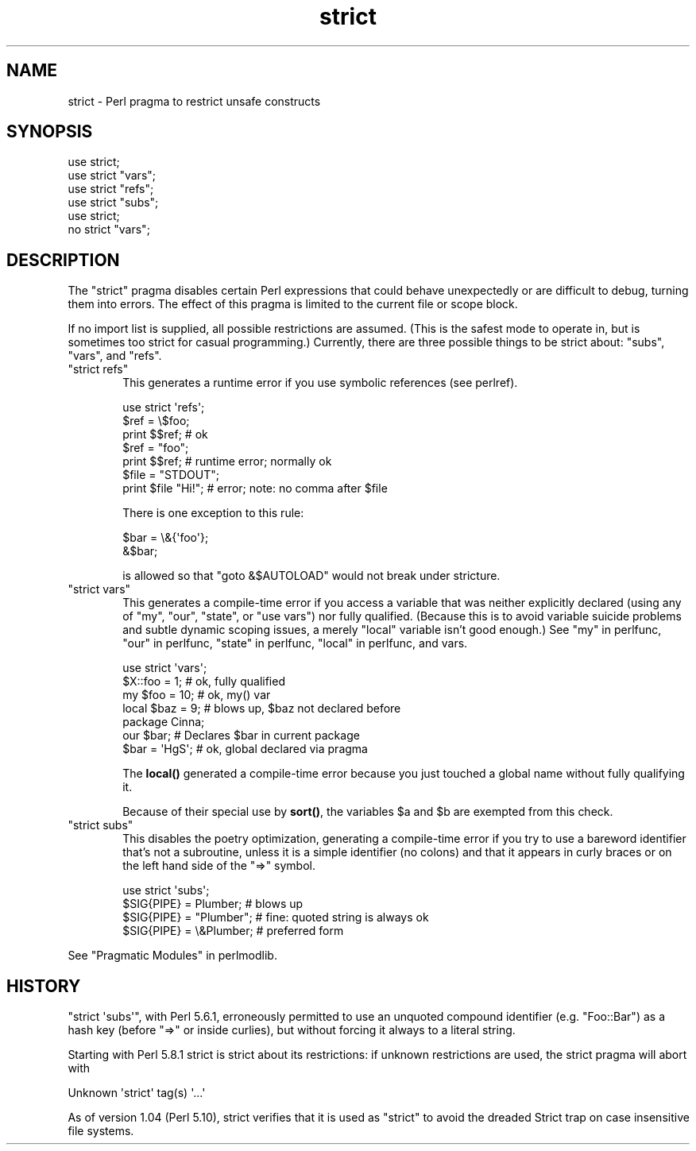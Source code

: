 .\" Automatically generated by Pod::Man 4.10 (Pod::Simple 3.35)
.\"
.\" Standard preamble:
.\" ========================================================================
.de Sp \" Vertical space (when we can't use .PP)
.if t .sp .5v
.if n .sp
..
.de Vb \" Begin verbatim text
.ft CW
.nf
.ne \\$1
..
.de Ve \" End verbatim text
.ft R
.fi
..
.\" Set up some character translations and predefined strings.  \*(-- will
.\" give an unbreakable dash, \*(PI will give pi, \*(L" will give a left
.\" double quote, and \*(R" will give a right double quote.  \*(C+ will
.\" give a nicer C++.  Capital omega is used to do unbreakable dashes and
.\" therefore won't be available.  \*(C` and \*(C' expand to `' in nroff,
.\" nothing in troff, for use with C<>.
.tr \(*W-
.ds C+ C\v'-.1v'\h'-1p'\s-2+\h'-1p'+\s0\v'.1v'\h'-1p'
.ie n \{\
.    ds -- \(*W-
.    ds PI pi
.    if (\n(.H=4u)&(1m=24u) .ds -- \(*W\h'-12u'\(*W\h'-12u'-\" diablo 10 pitch
.    if (\n(.H=4u)&(1m=20u) .ds -- \(*W\h'-12u'\(*W\h'-8u'-\"  diablo 12 pitch
.    ds L" ""
.    ds R" ""
.    ds C` ""
.    ds C' ""
'br\}
.el\{\
.    ds -- \|\(em\|
.    ds PI \(*p
.    ds L" ``
.    ds R" ''
.    ds C`
.    ds C'
'br\}
.\"
.\" Escape single quotes in literal strings from groff's Unicode transform.
.ie \n(.g .ds Aq \(aq
.el       .ds Aq '
.\"
.\" If the F register is >0, we'll generate index entries on stderr for
.\" titles (.TH), headers (.SH), subsections (.SS), items (.Ip), and index
.\" entries marked with X<> in POD.  Of course, you'll have to process the
.\" output yourself in some meaningful fashion.
.\"
.\" Avoid warning from groff about undefined register 'F'.
.de IX
..
.nr rF 0
.if \n(.g .if rF .nr rF 1
.if (\n(rF:(\n(.g==0)) \{\
.    if \nF \{\
.        de IX
.        tm Index:\\$1\t\\n%\t"\\$2"
..
.        if !\nF==2 \{\
.            nr % 0
.            nr F 2
.        \}
.    \}
.\}
.rr rF
.\"
.\" Accent mark definitions (@(#)ms.acc 1.5 88/02/08 SMI; from UCB 4.2).
.\" Fear.  Run.  Save yourself.  No user-serviceable parts.
.    \" fudge factors for nroff and troff
.if n \{\
.    ds #H 0
.    ds #V .8m
.    ds #F .3m
.    ds #[ \f1
.    ds #] \fP
.\}
.if t \{\
.    ds #H ((1u-(\\\\n(.fu%2u))*.13m)
.    ds #V .6m
.    ds #F 0
.    ds #[ \&
.    ds #] \&
.\}
.    \" simple accents for nroff and troff
.if n \{\
.    ds ' \&
.    ds ` \&
.    ds ^ \&
.    ds , \&
.    ds ~ ~
.    ds /
.\}
.if t \{\
.    ds ' \\k:\h'-(\\n(.wu*8/10-\*(#H)'\'\h"|\\n:u"
.    ds ` \\k:\h'-(\\n(.wu*8/10-\*(#H)'\`\h'|\\n:u'
.    ds ^ \\k:\h'-(\\n(.wu*10/11-\*(#H)'^\h'|\\n:u'
.    ds , \\k:\h'-(\\n(.wu*8/10)',\h'|\\n:u'
.    ds ~ \\k:\h'-(\\n(.wu-\*(#H-.1m)'~\h'|\\n:u'
.    ds / \\k:\h'-(\\n(.wu*8/10-\*(#H)'\z\(sl\h'|\\n:u'
.\}
.    \" troff and (daisy-wheel) nroff accents
.ds : \\k:\h'-(\\n(.wu*8/10-\*(#H+.1m+\*(#F)'\v'-\*(#V'\z.\h'.2m+\*(#F'.\h'|\\n:u'\v'\*(#V'
.ds 8 \h'\*(#H'\(*b\h'-\*(#H'
.ds o \\k:\h'-(\\n(.wu+\w'\(de'u-\*(#H)/2u'\v'-.3n'\*(#[\z\(de\v'.3n'\h'|\\n:u'\*(#]
.ds d- \h'\*(#H'\(pd\h'-\w'~'u'\v'-.25m'\f2\(hy\fP\v'.25m'\h'-\*(#H'
.ds D- D\\k:\h'-\w'D'u'\v'-.11m'\z\(hy\v'.11m'\h'|\\n:u'
.ds th \*(#[\v'.3m'\s+1I\s-1\v'-.3m'\h'-(\w'I'u*2/3)'\s-1o\s+1\*(#]
.ds Th \*(#[\s+2I\s-2\h'-\w'I'u*3/5'\v'-.3m'o\v'.3m'\*(#]
.ds ae a\h'-(\w'a'u*4/10)'e
.ds Ae A\h'-(\w'A'u*4/10)'E
.    \" corrections for vroff
.if v .ds ~ \\k:\h'-(\\n(.wu*9/10-\*(#H)'\s-2\u~\d\s+2\h'|\\n:u'
.if v .ds ^ \\k:\h'-(\\n(.wu*10/11-\*(#H)'\v'-.4m'^\v'.4m'\h'|\\n:u'
.    \" for low resolution devices (crt and lpr)
.if \n(.H>23 .if \n(.V>19 \
\{\
.    ds : e
.    ds 8 ss
.    ds o a
.    ds d- d\h'-1'\(ga
.    ds D- D\h'-1'\(hy
.    ds th \o'bp'
.    ds Th \o'LP'
.    ds ae ae
.    ds Ae AE
.\}
.rm #[ #] #H #V #F C
.\" ========================================================================
.\"
.IX Title "strict 3"
.TH strict 3 "2019-04-07" "perl v5.28.0" "Perl Programmers Reference Guide"
.\" For nroff, turn off justification.  Always turn off hyphenation; it makes
.\" way too many mistakes in technical documents.
.if n .ad l
.nh
.SH "NAME"
strict \- Perl pragma to restrict unsafe constructs
.SH "SYNOPSIS"
.IX Header "SYNOPSIS"
.Vb 1
\&    use strict;
\&
\&    use strict "vars";
\&    use strict "refs";
\&    use strict "subs";
\&
\&    use strict;
\&    no strict "vars";
.Ve
.SH "DESCRIPTION"
.IX Header "DESCRIPTION"
The \f(CW\*(C`strict\*(C'\fR pragma disables certain Perl expressions that could behave
unexpectedly or are difficult to debug, turning them into errors. The
effect of this pragma is limited to the current file or scope block.
.PP
If no import list is supplied, all possible restrictions are assumed.
(This is the safest mode to operate in, but is sometimes too strict for
casual programming.)  Currently, there are three possible things to be
strict about:  \*(L"subs\*(R", \*(L"vars\*(R", and \*(L"refs\*(R".
.ie n .IP """strict refs""" 6
.el .IP "\f(CWstrict refs\fR" 6
.IX Item "strict refs"
This generates a runtime error if you 
use symbolic references (see perlref).
.Sp
.Vb 7
\&    use strict \*(Aqrefs\*(Aq;
\&    $ref = \e$foo;
\&    print $$ref;        # ok
\&    $ref = "foo";
\&    print $$ref;        # runtime error; normally ok
\&    $file = "STDOUT";
\&    print $file "Hi!";  # error; note: no comma after $file
.Ve
.Sp
There is one exception to this rule:
.Sp
.Vb 2
\&    $bar = \e&{\*(Aqfoo\*(Aq};
\&    &$bar;
.Ve
.Sp
is allowed so that \f(CW\*(C`goto &$AUTOLOAD\*(C'\fR would not break under stricture.
.ie n .IP """strict vars""" 6
.el .IP "\f(CWstrict vars\fR" 6
.IX Item "strict vars"
This generates a compile-time error if you access a variable that was
neither explicitly declared (using any of \f(CW\*(C`my\*(C'\fR, \f(CW\*(C`our\*(C'\fR, \f(CW\*(C`state\*(C'\fR, or \f(CW\*(C`use
vars\*(C'\fR) nor fully qualified.  (Because this is to avoid variable suicide
problems and subtle dynamic scoping issues, a merely \f(CW\*(C`local\*(C'\fR variable isn't
good enough.)  See \*(L"my\*(R" in perlfunc, \*(L"our\*(R" in perlfunc, \*(L"state\*(R" in perlfunc,
\&\*(L"local\*(R" in perlfunc, and vars.
.Sp
.Vb 4
\&    use strict \*(Aqvars\*(Aq;
\&    $X::foo = 1;         # ok, fully qualified
\&    my $foo = 10;        # ok, my() var
\&    local $baz = 9;      # blows up, $baz not declared before
\&
\&    package Cinna;
\&    our $bar;                   # Declares $bar in current package
\&    $bar = \*(AqHgS\*(Aq;               # ok, global declared via pragma
.Ve
.Sp
The \fBlocal()\fR generated a compile-time error because you just touched a global
name without fully qualifying it.
.Sp
Because of their special use by \fBsort()\fR, the variables \f(CW$a\fR and \f(CW$b\fR are
exempted from this check.
.ie n .IP """strict subs""" 6
.el .IP "\f(CWstrict subs\fR" 6
.IX Item "strict subs"
This disables the poetry optimization, generating a compile-time error if
you try to use a bareword identifier that's not a subroutine, unless it
is a simple identifier (no colons) and that it appears in curly braces or
on the left hand side of the \f(CW\*(C`=>\*(C'\fR symbol.
.Sp
.Vb 4
\&    use strict \*(Aqsubs\*(Aq;
\&    $SIG{PIPE} = Plumber;   # blows up
\&    $SIG{PIPE} = "Plumber"; # fine: quoted string is always ok
\&    $SIG{PIPE} = \e&Plumber; # preferred form
.Ve
.PP
See \*(L"Pragmatic Modules\*(R" in perlmodlib.
.SH "HISTORY"
.IX Header "HISTORY"
\&\f(CW\*(C`strict \*(Aqsubs\*(Aq\*(C'\fR, with Perl 5.6.1, erroneously permitted to use an unquoted
compound identifier (e.g. \f(CW\*(C`Foo::Bar\*(C'\fR) as a hash key (before \f(CW\*(C`=>\*(C'\fR or
inside curlies), but without forcing it always to a literal string.
.PP
Starting with Perl 5.8.1 strict is strict about its restrictions:
if unknown restrictions are used, the strict pragma will abort with
.PP
.Vb 1
\&    Unknown \*(Aqstrict\*(Aq tag(s) \*(Aq...\*(Aq
.Ve
.PP
As of version 1.04 (Perl 5.10), strict verifies that it is used as
\&\*(L"strict\*(R" to avoid the dreaded Strict trap on case insensitive file
systems.
